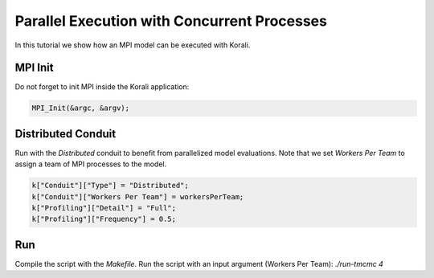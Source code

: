 Parallel Execution with Concurrent Processes
=====================================================

In this tutorial we show how an MPI model can be executed with Korali.

MPI Init
---------------------------
Do not forget to init MPI inside the Korali application:

.. code-block:: python

    MPI_Init(&argc, &argv);

Distributed Conduit
---------------------------
Run with the `Distributed` conduit to benefit from parallelized model evaluations.
Note that we set `Workers Per Team` to assign a team of MPI processes to the model.

.. code-block:: python

    k["Conduit"]["Type"] = "Distributed";
    k["Conduit"]["Workers Per Team"] = workersPerTeam;
    k["Profiling"]["Detail"] = "Full";
    k["Profiling"]["Frequency"] = 0.5;

Run
---------------------------

Compile the script with the `Makefile`.
Run the script with an input argument (Workers Per Team): `./run-tmcmc 4`
